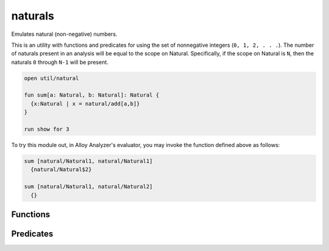 .. als:module:: naturals


+++++++++++++++
naturals
+++++++++++++++

Emulates natural (non-negative) numbers.

This is an utility with functions and predicates for using the set of
nonnegative integers (``0, 1, 2, . . .``). The number of naturals present 
in an analysis will be equal to the scope on Natural. Specifically, if 
the scope on Natural is ``N``, then the naturals ``0`` through ``N-1`` will 
be present.

.. code:: alloy

  open util/natural
  
  fun sum[a: Natural, b: Natural]: Natural {
    {x:Natural | x = natural/add[a,b]}
  }
  
  run show for 3

To try this module out, in Alloy Analyzer's evaluator, you may invoke the 
function defined above as follows:

.. code:: none

  sum [natural/Natural1, natural/Natural1]
    {natural/Natural$2}

  sum [natural/Natural1, natural/Natural2]
    {}


Functions
==========

.. als:function:: inc [n: Natural]

  :rtype: ``one Natural``

  Returns ``n + 1``.

.. als:function:: dec [n: Natural]

  :rtype: ``one Natural``

  Returns ``n - 1``.


.. als:function:: add [n1, n2: Natural]

  :rtype: ``one Natural``

  Returns ``n1 + n2``.

.. als:function:: sub [n1, n2: Natural]

  :rtype: ``one Natural``

  Returns ``n1 - n2``.

.. als:function:: mul [n1, n2: Natural]

  :rtype: ``one Natural``

  Returns ``n1 * n2``.

.. als:function:: div [n1, n2: Natural]

  :rtype: ``one Natural``

  Returns ``n1 / n2``.
  
.. als:function:: max [ns: set Natural]

  :rtype: ``one Natural``

  Returns the maximum integer in ns.

.. als:function:: min [ns: set Natural]

  :rtype: ``one Natural``

  Returns the minimum integer in ns.


Predicates
==========

.. als:predicate:: gt [n1, n2: Natural]
  
  ``True`` iff n1 is greater than n2.

.. als:predicate:: gte [n1, n2: Natural]
  
  ``True`` iff n1 is greater than or equal to n2.

.. als:predicate:: lt [n1, n2: Natural]
  
  ``True`` iff n1 is less than n2.

.. als:predicate:: lte [n1, n2: Natural]
  
  ``True`` iff n1 is less than or equal to n2.

